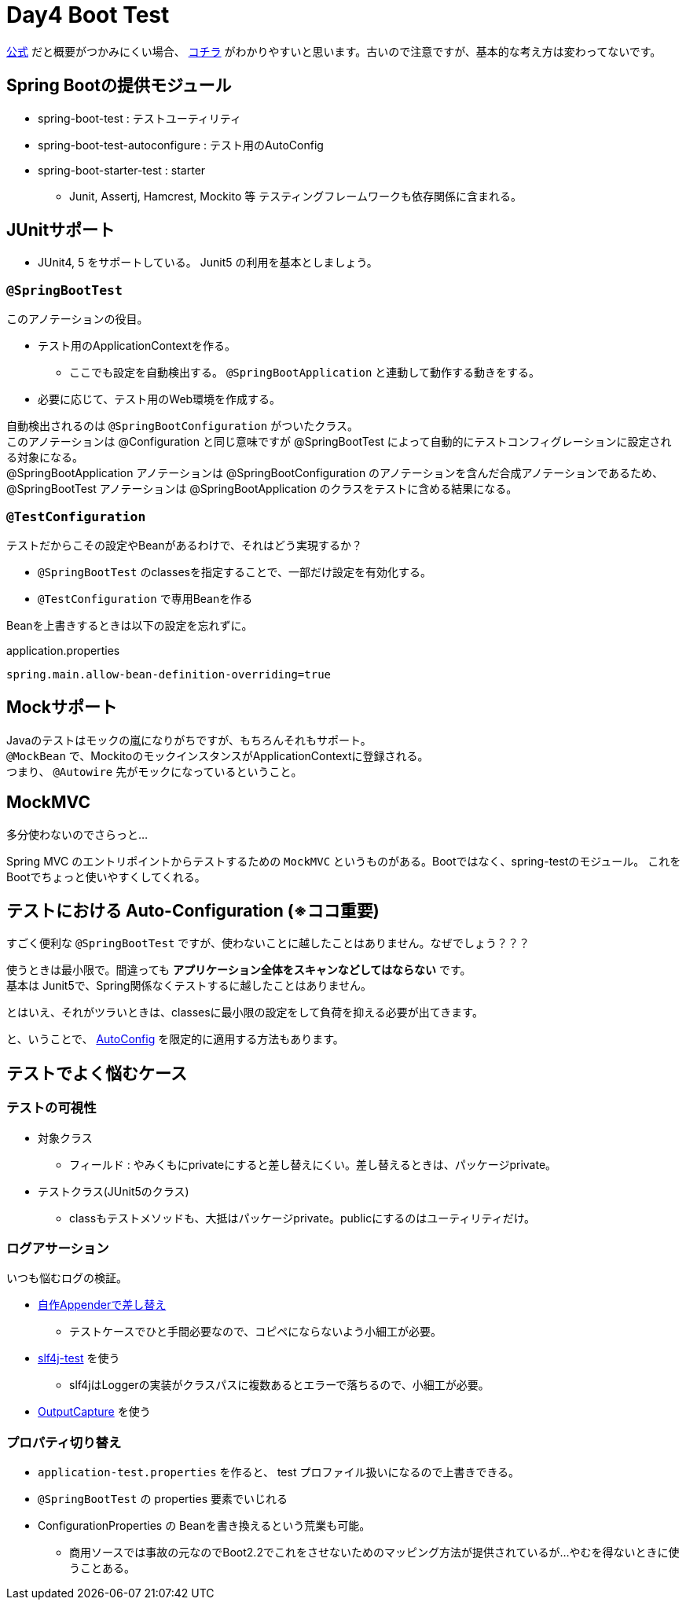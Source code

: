 = Day4 Boot Test

https://spring.pleiades.io/spring-boot/docs/current/reference/html/spring-boot-features.html#boot-features-testing[公式]
だと概要がつかみにくい場合、
https://meetup-jp.toast.com/452[コチラ]
がわかりやすいと思います。古いので注意ですが、基本的な考え方は変わってないです。

== Spring Bootの提供モジュール

* spring-boot-test : テストユーティリティ
* spring-boot-test-autoconfigure : テスト用のAutoConfig
* spring-boot-starter-test : starter
** Junit, Assertj, Hamcrest, Mockito 等 テスティングフレームワークも依存関係に含まれる。

== JUnitサポート

* JUnit4, 5 をサポートしている。 Junit5 の利用を基本としましょう。

=== `@SpringBootTest`

このアノテーションの役目。

* テスト用のApplicationContextを作る。
** ここでも設定を自動検出する。 `@SpringBootApplication` と連動して動作する動きをする。
* 必要に応じて、テスト用のWeb環境を作成する。

自動検出されるのは `@SpringBootConfiguration` がついたクラス。 +
このアノテーションは @Configuration と同じ意味ですが @SpringBootTest によって自動的にテストコンフィグレーションに設定される対象になる。 +
@SpringBootApplication アノテーションは @SpringBootConfiguration のアノテーションを含んだ合成アノテーションであるため、
@SpringBootTest アノテーションは @SpringBootApplication のクラスをテストに含める結果になる。

=== `@TestConfiguration`

テストだからこその設定やBeanがあるわけで、それはどう実現するか？

* `@SpringBootTest` のclassesを指定することで、一部だけ設定を有効化する。
* `@TestConfiguration` で専用Beanを作る

Beanを上書きするときは以下の設定を忘れずに。

.application.properties
....
spring.main.allow-bean-definition-overriding=true
....

== Mockサポート

Javaのテストはモックの嵐になりがちですが、もちろんそれもサポート。 +
`@MockBean` で、MockitoのモックインスタンスがApplicationContextに登録される。 +
つまり、 `@Autowire` 先がモックになっているということ。

== MockMVC

多分使わないのでさらっと…

Spring MVC のエントリポイントからテストするための `MockMVC` というものがある。Bootではなく、spring-testのモジュール。
これをBootでちょっと使いやすくしてくれる。

== テストにおける Auto-Configuration (※ココ重要)

すごく便利な `@SpringBootTest` ですが、使わないことに越したことはありません。なぜでしょう？？？

使うときは最小限で。間違っても **アプリケーション全体をスキャンなどしてはならない** です。 +
基本は Junit5で、Spring関係なくテストするに越したことはありません。

とはいえ、それがツラいときは、classesに最小限の設定をして負荷を抑える必要が出てきます。

と、いうことで、
https://spring.pleiades.io/spring-boot/docs/current/reference/html/spring-boot-features.html#boot-features-testing-spring-boot-applications-testing-autoconfigured-tests[AutoConfig]
を限定的に適用する方法もあります。

== テストでよく悩むケース

=== テストの可視性

* 対象クラス
** フィールド : やみくもにprivateにすると差し替えにくい。差し替えるときは、パッケージprivate。
* テストクラス(JUnit5のクラス)
** classもテストメソッドも、大抵はパッケージprivate。publicにするのはユーティリティだけ。

=== ログアサーション

いつも悩むログの検証。

* https://www.baeldung.com/junit-asserting-logs[自作Appenderで差し替え]
** テストケースでひと手間必要なので、コピペにならないよう小細工が必要。
* https://projects.lidalia.org.uk/slf4j-test/[slf4j-test] を使う
** slf4jはLoggerの実装がクラスパスに複数あるとエラーで落ちるので、小細工が必要。
* https://spring.pleiades.io/spring-boot/docs/current/reference/html/spring-boot-features.html#boot-features-output-capture-test-utility[OutputCapture] を使う

=== プロパティ切り替え

* `application-test.properties` を作ると、 test プロファイル扱いになるので上書きできる。
* `@SpringBootTest` の properties 要素でいじれる
* ConfigurationProperties の Beanを書き換えるという荒業も可能。
** 商用ソースでは事故の元なのでBoot2.2でこれをさせないためのマッピング方法が提供されているが…やむを得ないときに使うことある。
